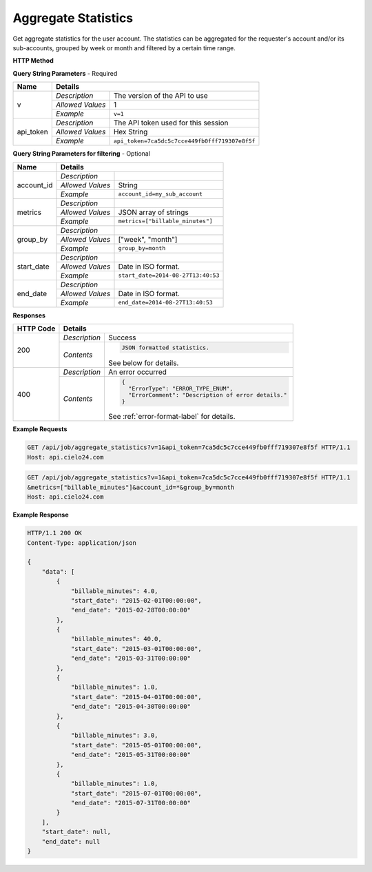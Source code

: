 Aggregate Statistics
====================

Get aggregate statistics for the user account.
The statistics can be aggregated for the requester's account and/or its sub-accounts,
grouped by week or month and filtered by a certain time range.

**HTTP Method**

.. http:get:: /api/job/aggregate_statistics

**Query String Parameters** - Required

+------------------+------------------------------------------------------------------------------+
| Name             | Details                                                                      |
+==================+==================+===========================================================+
| v                | `Description`    | The version of the API to use                             |
|                  +------------------+-----------------------------------------------------------+
|                  | `Allowed Values` | 1                                                         |
|                  +------------------+-----------------------------------------------------------+
|                  | `Example`        | ``v=1``                                                   |
+------------------+------------------+-----------------------------------------------------------+
| api_token        | `Description`    | The API token used for this session                       |
|                  +------------------+-----------------------------------------------------------+
|                  | `Allowed Values` | Hex String                                                |
|                  +------------------+-----------------------------------------------------------+
|                  | `Example`        | ``api_token=7ca5dc5c7cce449fb0fff719307e8f5f``            |
+------------------+------------------+-----------------------------------------------------------+

**Query String Parameters for filtering** - Optional

+-------------------------+-----------------------------------------------------------------------+
| Name                    | Details                                                               |
+=========================+==================+====================================================+
| account_id              | `Description`    | .. raw:: html                                      |
|                         |                  |                                                    |
|                         |                  |  Username of a sub account for which to</br>       |
|                         |                  |  return statistics. When unset, the call</br>      |
|                         |                  |  will return statistics for the requester's </br>  |
|                         |                  |  account. When set to *, the call will return</br> |
|                         |                  |  statistics for both requester's account</br>      |
|                         |                  |  and its sub-accounts.                             |
|                         |                  |                                                    |
|                         +------------------+----------------------------------------------------+
|                         | `Allowed Values` | String                                             |
|                         +------------------+----------------------------------------------------+
|                         | `Example`        | ``account_id=my_sub_account``                      |
+-------------------------+------------------+----------------------------------------------------+
| metrics                 | `Description`    | .. raw:: html                                      |
|                         |                  |                                                    |
|                         |                  |  List of metrics for which to calculate</br>       |
|                         |                  |  statistics. When unset, will return data for</br> |
|                         |                  |  all available metrics.</br>                       |
|                         |                  |  Currently supported metrics:</br>                 |
|                         |                  |  -`billable_minutes`                               |
|                         |                  |                                                    |
|                         +------------------+----------------------------------------------------+
|                         | `Allowed Values` | JSON array of strings                              |
|                         +------------------+----------------------------------------------------+
|                         | `Example`        | ``metrics=["billable_minutes"]``                   |
+-------------------------+------------------+----------------------------------------------------+
| group_by                | `Description`    | .. raw:: html                                      |
|                         |                  |                                                    |
|                         |                  |  Defines how to segment the calculations.</br>     |
|                         |                  |  When unset, will return a single segment</br>     |
|                         |                  |  over the specified time range.                    |
|                         |                  |                                                    |
|                         +------------------+----------------------------------------------------+
|                         | `Allowed Values` | ["week", "month"]                                  |
|                         +------------------+----------------------------------------------------+
|                         | `Example`        | ``group_by=month``                                 |
+-------------------------+------------------+----------------------------------------------------+
| start_date              | `Description`    | .. raw:: html                                      |
|                         |                  |                                                    |
|                         |                  |  Will calculate statistics for jobs returned</br>  |
|                         |                  |  after the specified date.                         |
|                         |                  |                                                    |
|                         +------------------+----------------------------------------------------+
|                         | `Allowed Values` | Date in ISO format.                                |
|                         +------------------+----------------------------------------------------+
|                         | `Example`        | ``start_date=2014-08-27T13:40:53``                 |
+-------------------------+------------------+----------------------------------------------------+
| end_date                | `Description`    | .. raw:: html                                      |
|                         |                  |                                                    |
|                         |                  |  Will calculate statistics for jobs returned</br>  |
|                         |                  |  before the specified date.                        |
|                         |                  |                                                    |
|                         +------------------+----------------------------------------------------+
|                         | `Allowed Values` | Date in ISO format.                                |
|                         +------------------+----------------------------------------------------+
|                         | `Example`        | ``end_date=2014-08-27T13:40:53``                   |
+-------------------------+------------------+----------------------------------------------------+

**Responses**

+-----------+------------------------------------------------------------------------------------------+
| HTTP Code | Details                                                                                  |
+===========+===============+==========================================================================+
| 200       | `Description` | Success                                                                  |
|           +---------------+--------------------------------------------------------------------------+
|           | `Contents`    | .. code-block:: javascript                                               |
|           |               |                                                                          |
|           |               |  JSON formatted statistics.                                              |
|           |               |                                                                          |
|           |               | .. container::                                                           |
|           |               |                                                                          |
|           |               |    See below for details.                                                |
|           |               |                                                                          |
+-----------+---------------+--------------------------------------------------------------------------+
| 400       | `Description` | An error occurred                                                        |
|           +---------------+--------------------------------------------------------------------------+
|           | `Contents`    | .. code-block:: javascript                                               |
|           |               |                                                                          |
|           |               |  {                                                                       |
|           |               |    "ErrorType": "ERROR_TYPE_ENUM",                                       |
|           |               |    "ErrorComment": "Description of error details."                       |
|           |               |  }                                                                       |
|           |               |                                                                          |
|           |               | .. container::                                                           |
|           |               |                                                                          |
|           |               |    See :ref:`error-format-label` for details.                            |
|           |               |                                                                          |
+-----------+---------------+--------------------------------------------------------------------------+

**Example Requests**

.. sourcecode:: http

    GET /api/job/aggregate_statistics?v=1&api_token=7ca5dc5c7cce449fb0fff719307e8f5f HTTP/1.1
    Host: api.cielo24.com

.. sourcecode:: http

    GET /api/job/aggregate_statistics?v=1&api_token=7ca5dc5c7cce449fb0fff719307e8f5f HTTP/1.1
    &metrics=["billable_minutes"]&account_id=*&group_by=month
    Host: api.cielo24.com

**Example Response**

.. sourcecode:: http

    HTTP/1.1 200 OK
    Content-Type: application/json

    {
        "data": [
            {
                "billable_minutes": 4.0,
                "start_date": "2015-02-01T00:00:00",
                "end_date": "2015-02-28T00:00:00"
            },
            {
                "billable_minutes": 40.0,
                "start_date": "2015-03-01T00:00:00",
                "end_date": "2015-03-31T00:00:00"
            },
            {
                "billable_minutes": 1.0,
                "start_date": "2015-04-01T00:00:00",
                "end_date": "2015-04-30T00:00:00"
            },
            {
                "billable_minutes": 3.0,
                "start_date": "2015-05-01T00:00:00",
                "end_date": "2015-05-31T00:00:00"
            },
            {
                "billable_minutes": 1.0,
                "start_date": "2015-07-01T00:00:00",
                "end_date": "2015-07-31T00:00:00"
            }
        ],
        "start_date": null,
        "end_date": null
    }
